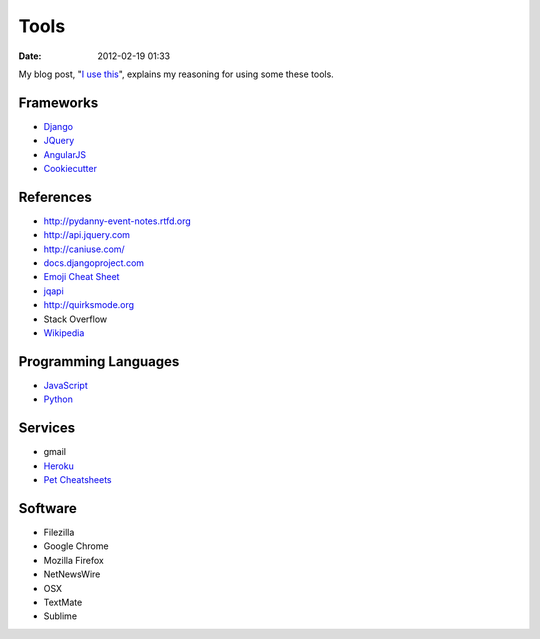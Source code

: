 ===========
Tools
===========

:date: 2012-02-19 01:33

My blog post, "`I use this`_", explains my reasoning for using some these tools.

.. _`I use this`: http://pydanny.com/i-use-this.html

Frameworks
==========

* Django_
* JQuery_
* AngularJS_
* Cookiecutter_

.. _Django: http://djangoproject.com
.. _JQuery: http://jquery.com/
.. _AngularJS: http://angularjs.org/
.. _Cookiecutter: https://github.com/audreyr/cookiecutter

References
==========

* http://pydanny-event-notes.rtfd.org
* http://api.jquery.com
* http://caniuse.com/
* `docs.djangoproject.com`_
* `Emoji Cheat Sheet`_
* jqapi_
* http://quirksmode.org
* Stack Overflow
* Wikipedia_

.. _`docs.djangoproject.com`: https://docs.djangoproject.com
.. _`Emoji Cheat Sheet`: http://www.emoji-cheat-sheet.com/
.. _jqapi: http://jqapi.com/
.. _`Wikipedia`: http://www.wikipedia.org/

Programming Languages
=====================

* JavaScript_
* Python_

.. _JavaScript: http://en.wikipedia.org/wiki/JavaScript
.. _Python: http://python.org

Services
==========

* gmail
* Heroku_
* `Pet Cheatsheets`_

.. _Heroku: Heroku
.. _`Pet Cheatsheets`: http://petcheatsheets.com

Software
========

* Filezilla
* Google Chrome
* Mozilla Firefox
* NetNewsWire
* OSX
* TextMate
* Sublime

